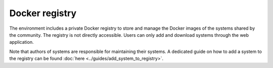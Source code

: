 Docker registry
===============

The environment includes a private Docker registry to store and manage the Docker images of the systems shared by the community. The registry is not directly accessible. Users can only add and download systems through the web application.

Note that authors of systems are responsible for maintaining their systems. A dedicated guide on how to add a system to the registry can be found :doc:`here <../guides/add_system_to_registry>`.
